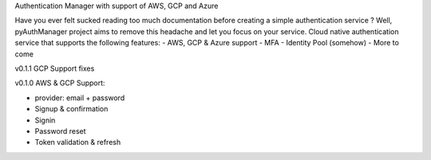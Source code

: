 Authentication Manager with support of AWS, GCP and Azure

Have you ever felt sucked reading too much documentation before creating a simple authentication service ?
Well, pyAuthManager project aims to remove this headache and let you focus on your service.
Cloud native authentication service that supports the following features:
- AWS, GCP & Azure support
- MFA
- Identity Pool (somehow)
- More to come

v0.1.1
GCP Support fixes

v0.1.0
AWS & GCP Support:

* provider: email + password

* Signup & confirmation

* Signin

* Password reset

* Token validation & refresh

